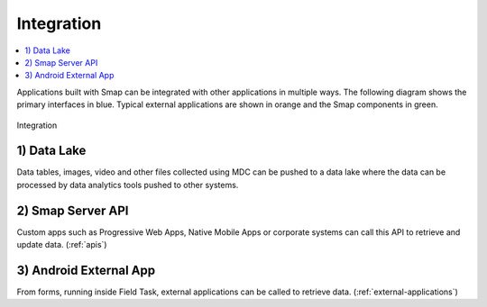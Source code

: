.. _integration:

Integration
===========

.. contents::
 :local:

Applications built with Smap can be integrated with other applications in multiple ways.  The following diagram shows the primary
interfaces in blue.  Typical external applications are shown in orange and the Smap components in green.

.. figure::  _images/integration1.jpg
   :align:   center
   :alt:     Integration

   Integration
   
1) Data Lake
------------

Data tables, images, video and other files collected using MDC can be pushed to a data lake where the data can be processed by data analytics tools 
pushed to other systems.

2) Smap Server API
------------------

Custom apps such as Progressive Web Apps, Native Mobile Apps or corporate systems can call this API to retrieve and update data.
(:ref:`apis`)

3) Android External App
-----------------------

From forms, running inside Field Task, external applications can be called to retrieve data.  (:ref:`external-applications`)